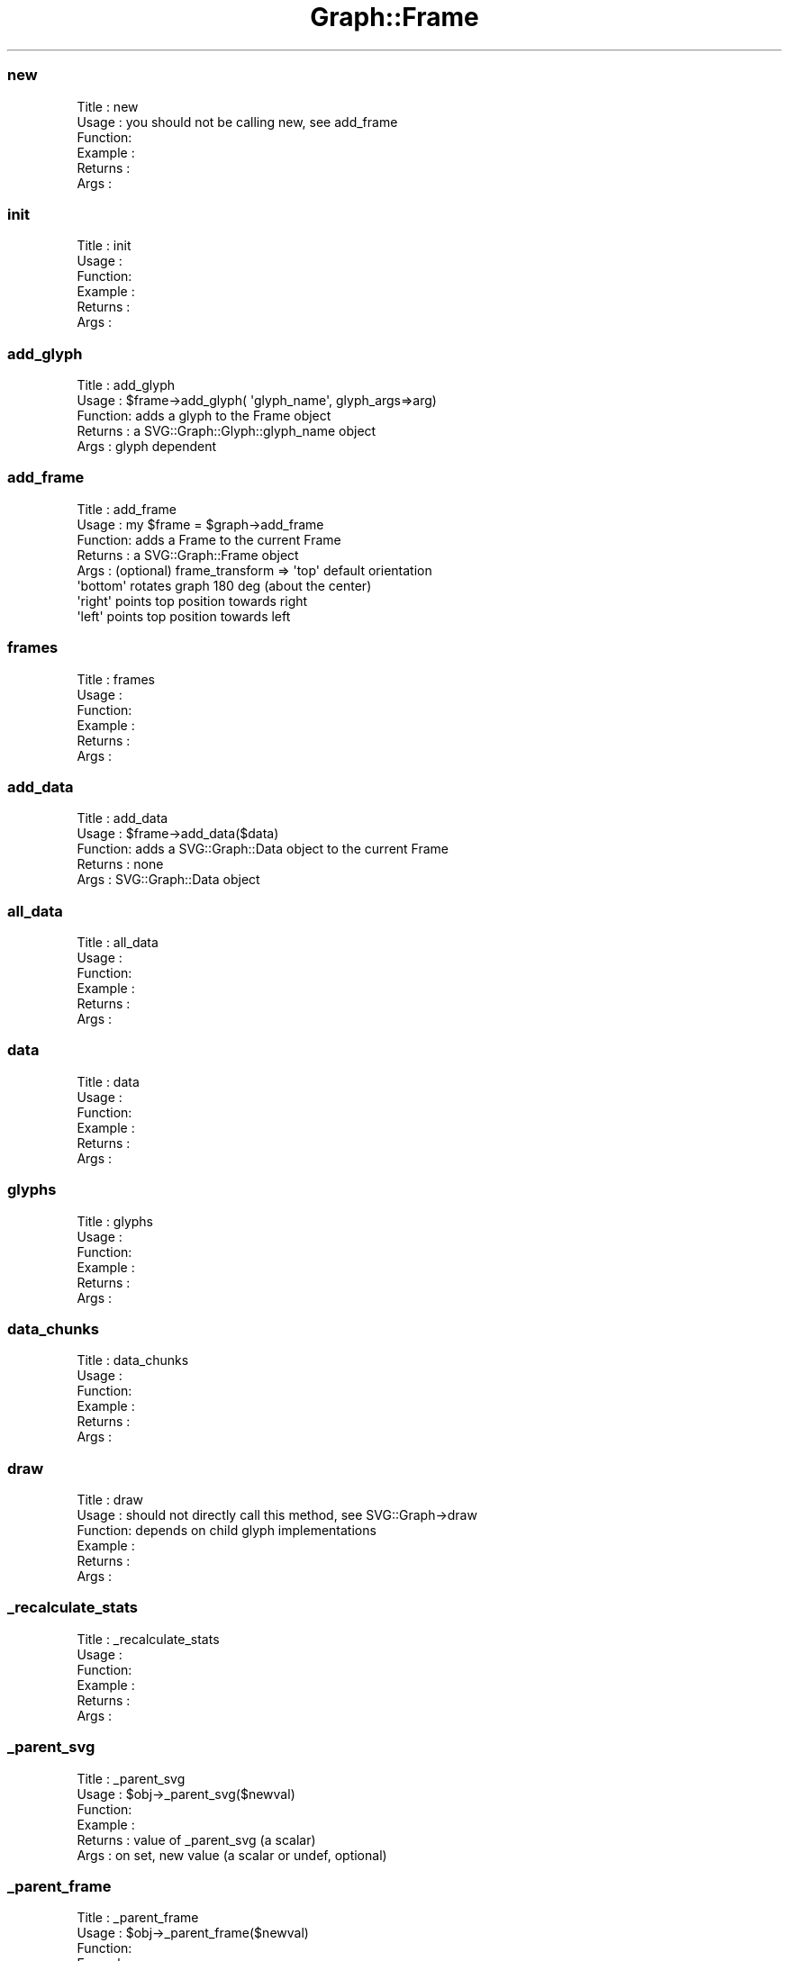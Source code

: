 .\" Automatically generated by Pod::Man 4.09 (Pod::Simple 3.35)
.\"
.\" Standard preamble:
.\" ========================================================================
.de Sp \" Vertical space (when we can't use .PP)
.if t .sp .5v
.if n .sp
..
.de Vb \" Begin verbatim text
.ft CW
.nf
.ne \\$1
..
.de Ve \" End verbatim text
.ft R
.fi
..
.\" Set up some character translations and predefined strings.  \*(-- will
.\" give an unbreakable dash, \*(PI will give pi, \*(L" will give a left
.\" double quote, and \*(R" will give a right double quote.  \*(C+ will
.\" give a nicer C++.  Capital omega is used to do unbreakable dashes and
.\" therefore won't be available.  \*(C` and \*(C' expand to `' in nroff,
.\" nothing in troff, for use with C<>.
.tr \(*W-
.ds C+ C\v'-.1v'\h'-1p'\s-2+\h'-1p'+\s0\v'.1v'\h'-1p'
.ie n \{\
.    ds -- \(*W-
.    ds PI pi
.    if (\n(.H=4u)&(1m=24u) .ds -- \(*W\h'-12u'\(*W\h'-12u'-\" diablo 10 pitch
.    if (\n(.H=4u)&(1m=20u) .ds -- \(*W\h'-12u'\(*W\h'-8u'-\"  diablo 12 pitch
.    ds L" ""
.    ds R" ""
.    ds C` ""
.    ds C' ""
'br\}
.el\{\
.    ds -- \|\(em\|
.    ds PI \(*p
.    ds L" ``
.    ds R" ''
.    ds C`
.    ds C'
'br\}
.\"
.\" Escape single quotes in literal strings from groff's Unicode transform.
.ie \n(.g .ds Aq \(aq
.el       .ds Aq '
.\"
.\" If the F register is >0, we'll generate index entries on stderr for
.\" titles (.TH), headers (.SH), subsections (.SS), items (.Ip), and index
.\" entries marked with X<> in POD.  Of course, you'll have to process the
.\" output yourself in some meaningful fashion.
.\"
.\" Avoid warning from groff about undefined register 'F'.
.de IX
..
.if !\nF .nr F 0
.if \nF>0 \{\
.    de IX
.    tm Index:\\$1\t\\n%\t"\\$2"
..
.    if !\nF==2 \{\
.        nr % 0
.        nr F 2
.    \}
.\}
.\" ========================================================================
.\"
.IX Title "Graph::Frame 3"
.TH Graph::Frame 3 "2003-11-21" "perl v5.26.2" "User Contributed Perl Documentation"
.\" For nroff, turn off justification.  Always turn off hyphenation; it makes
.\" way too many mistakes in technical documents.
.if n .ad l
.nh
.SS "new"
.IX Subsection "new"
.Vb 6
\& Title   : new
\& Usage   : you should not be calling new, see add_frame
\& Function:
\& Example :
\& Returns : 
\& Args    :
.Ve
.SS "init"
.IX Subsection "init"
.Vb 6
\& Title   : init
\& Usage   :
\& Function:
\& Example :
\& Returns : 
\& Args    :
.Ve
.SS "add_glyph"
.IX Subsection "add_glyph"
.Vb 5
\& Title   : add_glyph
\& Usage   : $frame\->add_glyph( \*(Aqglyph_name\*(Aq, glyph_args=>arg)
\& Function: adds a glyph to the Frame object
\& Returns : a SVG::Graph::Glyph::glyph_name object
\& Args    : glyph dependent
.Ve
.SS "add_frame"
.IX Subsection "add_frame"
.Vb 8
\& Title   : add_frame
\& Usage   : my $frame = $graph\->add_frame
\& Function: adds a Frame to the current Frame
\& Returns : a SVG::Graph::Frame object
\& Args    : (optional) frame_transform => \*(Aqtop\*(Aq default orientation
\&                                         \*(Aqbottom\*(Aq rotates graph 180 deg (about the center)
\&                                         \*(Aqright\*(Aq points top position towards right
\&                                         \*(Aqleft\*(Aq points top position towards left
.Ve
.SS "frames"
.IX Subsection "frames"
.Vb 6
\& Title   : frames
\& Usage   :
\& Function:
\& Example :
\& Returns : 
\& Args    :
.Ve
.SS "add_data"
.IX Subsection "add_data"
.Vb 5
\& Title   : add_data
\& Usage   : $frame\->add_data($data)
\& Function: adds a SVG::Graph::Data object to the current Frame
\& Returns : none
\& Args    : SVG::Graph::Data object
.Ve
.SS "all_data"
.IX Subsection "all_data"
.Vb 6
\& Title   : all_data
\& Usage   :
\& Function:
\& Example :
\& Returns : 
\& Args    :
.Ve
.SS "data"
.IX Subsection "data"
.Vb 6
\& Title   : data
\& Usage   :
\& Function:
\& Example :
\& Returns : 
\& Args    :
.Ve
.SS "glyphs"
.IX Subsection "glyphs"
.Vb 6
\& Title   : glyphs
\& Usage   :
\& Function:
\& Example :
\& Returns : 
\& Args    :
.Ve
.SS "data_chunks"
.IX Subsection "data_chunks"
.Vb 6
\& Title   : data_chunks
\& Usage   :
\& Function:
\& Example :
\& Returns : 
\& Args    :
.Ve
.SS "draw"
.IX Subsection "draw"
.Vb 6
\& Title   : draw
\& Usage   : should not directly call this method, see SVG::Graph\->draw
\& Function: depends on child glyph implementations
\& Example :
\& Returns : 
\& Args    :
.Ve
.SS "_recalculate_stats"
.IX Subsection "_recalculate_stats"
.Vb 6
\& Title   : _recalculate_stats
\& Usage   :
\& Function:
\& Example :
\& Returns : 
\& Args    :
.Ve
.SS "_parent_svg"
.IX Subsection "_parent_svg"
.Vb 6
\& Title   : _parent_svg
\& Usage   : $obj\->_parent_svg($newval)
\& Function: 
\& Example : 
\& Returns : value of _parent_svg (a scalar)
\& Args    : on set, new value (a scalar or undef, optional)
.Ve
.SS "_parent_frame"
.IX Subsection "_parent_frame"
.Vb 6
\& Title   : _parent_frame
\& Usage   : $obj\->_parent_frame($newval)
\& Function: 
\& Example : 
\& Returns : value of _parent_frame (a scalar)
\& Args    : on set, new value (a scalar or undef, optional)
.Ve
.SS "svg"
.IX Subsection "svg"
.Vb 6
\& Title   : svg
\& Usage   : $obj\->svg($newval)
\& Function: 
\& Example : 
\& Returns : value of svg (a scalar)
\& Args    : on set, new value (a scalar or undef, optional)
.Ve
.SS "xsize"
.IX Subsection "xsize"
.Vb 6
\& Title   : xsize
\& Usage   : $obj\->xsize($newval)
\& Function: 
\& Example : 
\& Returns : value of xsize (a scalar)
\& Args    : on set, new value (a scalar or undef, optional)
.Ve
.SS "ysize"
.IX Subsection "ysize"
.Vb 6
\& Title   : ysize
\& Usage   : $obj\->ysize($newval)
\& Function: 
\& Example : 
\& Returns : value of ysize (a scalar)
\& Args    : on set, new value (a scalar or undef, optional)
.Ve
.SS "xoffset"
.IX Subsection "xoffset"
.Vb 6
\& Title   : xoffset
\& Usage   : $obj\->xoffset($newval)
\& Function: 
\& Example : 
\& Returns : value of xoffset (a scalar)
\& Args    : on set, new value (a scalar or undef, optional)
.Ve
.SS "yoffset"
.IX Subsection "yoffset"
.Vb 6
\& Title   : yoffset
\& Usage   : $obj\->yoffset($newval)
\& Function: 
\& Example : 
\& Returns : value of yoffset (a scalar)
\& Args    : on set, new value (a scalar or undef, optional)
.Ve
.SS "xmin"
.IX Subsection "xmin"
.Vb 6
\& Title   : xmin
\& Usage   : $obj\->xmin($newval)
\& Function: 
\& Example : 
\& Returns : value of xmin (a scalar)
\& Args    : on set, new value (a scalar or undef, optional)
.Ve
.SS "xmax"
.IX Subsection "xmax"
.Vb 6
\& Title   : xmax
\& Usage   : $obj\->xmax($newval)
\& Function: 
\& Example : 
\& Returns : value of xmax (a scalar)
\& Args    : on set, new value (a scalar or undef, optional)
.Ve
.SS "ymin"
.IX Subsection "ymin"
.Vb 6
\& Title   : ymin
\& Usage   : $obj\->ymin($newval)
\& Function: 
\& Example : 
\& Returns : value of ymin (a scalar)
\& Args    : on set, new value (a scalar or undef, optional)
.Ve
.SS "ymax"
.IX Subsection "ymax"
.Vb 6
\& Title   : ymax
\& Usage   : $obj\->ymax($newval)
\& Function: 
\& Example : 
\& Returns : value of ymax (a scalar)
\& Args    : on set, new value (a scalar or undef, optional)
.Ve
.SS "xrange"
.IX Subsection "xrange"
.Vb 5
\& Title   : xrange
\& Usage   : $obj\->xrange($newval)
\& Function: 
\& Example : 
\& Returns : value of xrange (a scalar)
.Ve
.SS "yrange"
.IX Subsection "yrange"
.Vb 5
\& Title   : yrange
\& Usage   : $obj\->yrange($newval)
\& Function: 
\& Example : 
\& Returns : value of yrange (a scalar)
.Ve
.SS "stack"
.IX Subsection "stack"
.Vb 6
\& Title   : stack
\& Usage   : $obj\->stack($newval)
\& Function: 
\& Example : 
\& Returns : value of stack (a scalar)
\& Args    : on set, new value (a scalar or undef, optional)
.Ve
